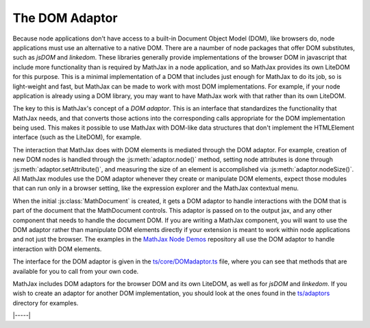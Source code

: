 .. _node-DOM-adaptor:

===============
The DOM Adaptor
===============

Because node applications don't have access to a built-in Document
Object Model (DOM), like browsers do, node applications must use an
alternative to a native DOM.  There are a naumber of node packages
that offer DOM substitutes, such as `jsDOM` and `linkedom`.  These
libraries generally provide implementations of the browser DOM in
javascript that include more functionality than is required by MathJax
in a node application, and so MathJax provides its own LiteDOM for
this purpose.  This is a minimal implementation of a DOM that includes
just enough for MathJax to do its job, so is light-weight and fast,
but MathJax can be made to work with most DOM implementations.  For
example, if your node application is already using a DOM library, you
may want to have MathJax work with that rather than its own LiteDOM.

The key to this is MathJax's concept of a `DOM adaptor`.  This is an
interface that standardizes the functionality that MathJax needs, and
that converts those actions into the corresponding calls appropriate
for the DOM implementation being used.  This makes it possible to use
MathJax with DOM-like data structures that don't implement the
HTMLElement interface (such as the LiteDOM), for example.

The interaction that MathJax does with DOM elements is mediated
through the DOM adaptor.  For example, creation of new DOM nodes is
handled through the :js:meth:`adaptor.node()` method, setting node
attributes is done through :js:meth:`adaptor.setAttribute()`, and
measuring the size of an element is accomplished via
:js:meth:`adaptor.nodeSize()`.  All MathJax modules use the DOM
adaptor whenever they create or manipulate DOM elements, expect those
modules that can run only in a browser setting, like the expression
explorer and the MathJax contextual menu.

When the initial :js:class:`MathDocument` is created, it gets a DOM
adaptor to handle interactions with the DOM that is part of the
document that the MathDocument controls.  This adaptor is passed on to
the output jax, and any other component that needs to handle the
document DOM.  If you are writing a MathJax component, you will want
to use the DOM adaptor rather than manipulate DOM elements directly if
your extension is meant to work within node applications and not just
the browser.  The examples in the `MathJax Node Demos
<https://github.com/mathjax/MathJax-demos-node#MathJax-demos-node>`__
repository all use the DOM adaptor to handle interaction with DOM
elements.

The interface for the DOM adaptor is given in the
`ts/core/DOMadaptor.ts
<https://github.com/mathjax/MathJax-src/blob/master/ts/core/DOMAdaptor.ts>`__
file, where you can see that methods that are available for you to
call from your own code.

MathJax includes DOM adaptors for the browser DOM and its own LiteDOM,
as well as for `jsDOM` and `linkedom`.  If you wish to create an
adaptor for another DOM implementation, you should look at the ones
found in the `ts/adaptors
<https://github.com/mathjax/MathJax-src/tree/master/ts/adaptors>`__
directory for examples.


|-----|
